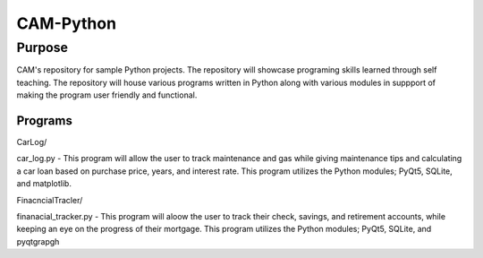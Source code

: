 =================
**CAM-Python**
=================

Purpose
=================
CAM's repository for sample Python projects. The repository will showcase 
programing skills learned through self teaching. The repository 
will house various programs written in Python along with various modules
in suppport of making the program user friendly and functional.

Programs
++++++++++++++++++
CarLog/ 

car_log.py - This program will allow the user to track maintenance and gas while giving maintenance tips
and calculating a car loan based on purchase price, years, and interest rate. This program utilizes the 
Python modules; PyQt5, SQLite, and matplotlib.

FinacncialTracler/ 

finanacial_tracker.py - This program will aloow the user to track their check, savings, and retirement accounts,
while keeping an eye on the progress of their mortgage. This program utilizes the Python modules; PyQt5, SQLite,
and pyqtgrapgh
